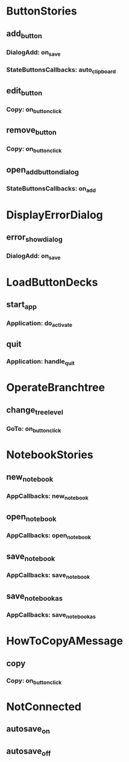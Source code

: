 * ButtonStories
# contains the event handles => event name == event callback
** add_button
# event/handle
*** DialogAdd: on_save
# what emits
*** StateButtonsCallbacks: auto_clipboard

** edit_button
*** Copy: on_button_click

** remove_button
*** Copy: on_button_click

** open_add_button_dialog
*** StateButtonsCallbacks: on_add

* DisplayErrorDialog 
** error_show_dialog
*** DialogAdd: on_save

* LoadButtonDecks 
** start_app
*** Application: do_activate
** quit
*** Application: handle_quit

* OperateBranchtree 
** change_tree_level
*** GoTo: on_button_click

* NotebookStories
** new_notebook
*** AppCallbacks: new_notebook
** open_notebook
*** AppCallbacks: open_notebook
** save_notebook
*** AppCallbacks: save_notebook
** save_notebook_as
*** AppCallbacks: save_notebook_as

* HowToCopyAMessage
** copy
*** Copy: on_button_click


* NotConnected
** autosave_on
** autosave_off